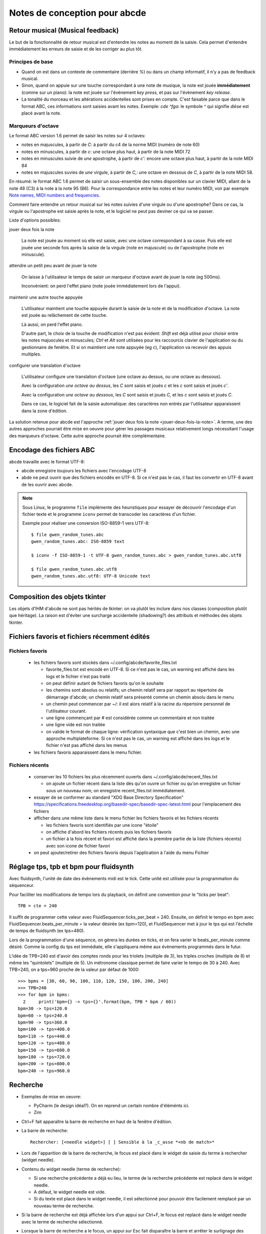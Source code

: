 Notes de conception pour abcde
==============================

Retour musical (Musical feedback)
---------------------------------

Le but de la fonctionnalité de retour musical est d'entendre les notes au
moment de la saisie. Cela permet d'entendre immédiatement les erreurs de
saisie et de les corriger au plus tôt.

Principes de base
~~~~~~~~~~~~~~~~~

* Quand on est dans un contexte de commentaire (derrière `%`) ou dans un champ
  informatif, il n'y a pas de feedback musical.

* Sinon, quand on appuie sur une touche correspondant à une note de musique, la
  note est jouée **immédiatement** (comme sur un piano): la note est jouée sur
  l'évènement *key press*, et pas sur l'évènement *key release*.

* La tonalité du morceau et les altérations accidentelles sont prises en
  compte. C'est faisable parce que dans le format ABC, ces informations sont
  saisies avant les notes. Exemple: `cde ^fga`: le symbole `^` qui signifie
  *dièse* est placé avant la note.

Marqueurs d'octave
~~~~~~~~~~~~~~~~~~

Le format ABC version 1.6 permet de saisir les notes sur 4 octaves:

* notes en majuscules, à partir de `C`: à partir du c4 de la norme MIDI (numéro
  de note 60)

* notes en minuscules, à partir de `c`: une octave plus haut, à partir de la
  note MIDI 72

* notes en minuscules suivie de *une* apostrophe, à partir de `c'`: encore une
  octave plus haut, à partir de la note MIDI 84

* notes en majuscules suvies de *une* virgule, à partir de `C,`: une octave en
  dessous de `C`, à partir de la note MIDI 58.

En résumé: le format ABC 1.6 permet de saisir un sous-ensemble des notes
disponibles sur un clavier MIDI, allant de la note 48 (C3) à la note à la note
95 (B6). Pour la correspondance entre les notes et leur numéro MIDI, voir par
exemple `Note names, MIDI numbers and frequencies`_.

Comment faire entendre un retour musical sur les notes suivies d'une virgule ou
d'une apostrophe? Dans ce cas, la virgule ou l'apostrophe est saisie après la
note, et le logiciel ne peut pas deviner ce qui va se passer.

Liste d'options possibles:

.. _jouer-deux-fois-la-note:

jouer deux fois la note

   La note est jouée au moment où elle est saisie, avec une octave
   correspondant à sa casse. Puis elle est jouée une seconde fois après la
   saisie de la virgule (note en majuscule) ou de l'apostrophe (note en
   minuscule).

attendre un petit peu avant de jouer la note

   On laisse à l'utilisateur le temps de saisir un marqueur d'octave avant de
   jouer la note (eg 500ms).
   
   Inconvénient: on perd l'effet piano (note jouée immédiatement lors de
   l'appui).

maintenir une autre touche appuyée

   L'utilisateur maintient une touche appuyée durant la saisie de la note et de
   la modification d'octave. La note est jouée au relâchement de cette touche.

   Là aussi, on perd l'effet piano.
   
   D'autre part, le choix de la touche de modification n'est pas évident:
   `Shift` est déjà utilisé pour choisir entre les notes majuscules et
   minuscules; `Ctrl` et `Alt` sont utilisées pour les raccourcis clavier de
   l'application ou du gestionnaire de fenêtre. Et si on maintient une note
   appuyée (eg `c`), l'application va recevoir des appuis multiples.

configurer une translation d'octave

   L'utilisateur configure une translation d'octave (une octave au dessus, ou
   une octave au dessous).

   Avec la configuration *une octave au dessus*, les `C` sont saisis et joués
   `c` et les `c` sont saisis et joués `c'`.

   Avec la configuration *une octave au dessous*, les `C` sont saisis et joués
   `C,` et les `c` sont saisis et joués `C`.

   Dans ce cas, le logiciel fait de la saisie automatique: des caractères non
   entrés par l'utilisateur apparaissent dans la zone d'édition.

La solution retenue pour abcde est l'approche :ref:`jouer deux fois la note
<jouer-deux-fois-la-note>`. A terme, une des autres approches pourrait être
mise en oeuvre pour gérer les passages musicaux relativement longs nécessitant
l'usage des marqueurs d'octave. Cette autre approche pourrait être
complémentaire.

.. _Note names, MIDI numbers and frequencies: http://newt.phys.unsw.edu.au/jw/notes.html


Encodage des fichiers ABC
-------------------------

abcde travaille avec le format UTF-8:

* abcde enregistre toujours les fichiers avec l'encodage UTF-8

* abde ne peut ouvrir que des fichiers encodés en UTF-8. Si ce n'est pas le cas, il faut les convertir
  en UTF-8 avant de les ouvrir avec abcde.

.. note::

   Sous Linux,  le programme ``file`` implémente des heuristiques pour essayer de découvrir l'encodage
   d'un fichier texte et le programme ``iconv`` permet de transcoder les caractères d'un fichier.

   Exemple pour réaliser une conversion ISO-8859-1 vers UTF-8::

     $ file gwen_random_tunes.abc
     gwen_random_tunes.abc: ISO-8859 text

     $ iconv -f ISO-8859-1 -t UTF-8 gwen_random_tunes.abc > gwen_random_tunes.abc.utf8

     $ file gwen_random_tunes.abc.utf8
     gwen_random_tunes.abc.utf8: UTF-8 Unicode text


Composition des objets tkinter
------------------------------

Les objets d'IHM d'abcde ne sont pas hérités de tkinter: on va plutôt les inclure dans nos classes
(composition plutôt que héritage). La raison est d'éviter une surcharge accidentelle (shadowing?)
des attributs et méthodes des objets tkinter.

.. _Fichiers récents et favoris:

Fichiers favoris et fichiers récemment édités
---------------------------------------------

Fichiers favoris
~~~~~~~~~~~~~~~~

  * les fichiers favoris sont stockés dans ~/.config/abcde/favorite_files.txt

    * favorite_files.txt est encodé en UTF-8. Si ce n'est pas le cas, un warning est affiché
      dans les logs et le fichier n'est pas traité

    * on peut définir autant de fichiers favoris qu'on le souhaite

    * les chemins sont absolus ou relatifs; un chemin relatif sera par rapport au répertoire de
      démarrage d'abcde; un chemin relatif sera présenté comme un chemin absolu dans le menu

    * un chemin peut commencer par ~/: il est alors relatif à la racine du répertoire personnel
      de l'utilisateur courant.

    * une ligne commençant par # est considérée comme un commentaire et non traitée

    * une ligne vide est non traitée

    * on valide le format de chaque ligne: vérification syntaxique que c'est bien un chemin,
      avec une approche multiplateforme. Si ce n'est pas le cas, un warning est affiché
      dans les logs et le fichier n'est pas affiché dans les menus

  * les fichiers favoris apparaissent dans le menu fichier.

Fichiers récents
~~~~~~~~~~~~~~~~

  * conserver les 10 fichiers les plus récemment ouverts dans ~/.config/abcde/recent_files.txt

    * on ajoute un fichier récent dans la liste dès qu'on ouvre un fichier ou qu'on enregistre
      un fichier sous un nouveau nom; on enregistre recent_files.txt immédiatement.

  * essayer de se conformer au standard "XDG Base Directory Specification"
    https://specifications.freedesktop.org/basedir-spec/basedir-spec-latest.html
    pour l'emplacement des fichiers

  * afficher dans une même liste dans le menu fichier les fichiers favoris et les fichiers récents

    * les fichiers favoris sont identifiés par une icone "étoile"

    * on affiche d'abord les fichiers récents puis les fichiers favoris

    * un fichier à la fois récent et favori est affiché dans la première partie de la liste (fichiers récents)
      avec son icone de fichier favori

  * on peut ajouter/retirer des fichiers favoris depuis l'application à l'aide
    du menu Fichier


Réglage tps, tpb et bpm pour fluidsynth
---------------------------------------

Avec fluidsynth, l'unité de date des évènements midi est le tick.  Cette unité
est utilisée pour la programmation du séquenceur.

Pour faciliter les modifications de tempo lors du playback, on définit une
convention pour le "ticks per beat"::

  TPB = cte = 240

Il suffit de programmer cette valeur avec FluidSequencer.ticks_per_beat = 240.
Ensuite, on définit le tempo en bpm avec FluidSequencer.beats_per_minute = la
valeur désirée (ex bpm=120), et FluidSequencer met à jour le tps qui est
l'échelle de temps de fluidsynth (ex tps=480).

Lors de la programmation d'une séquence, on gérera les durées en ticks, et
on fera varier le beats_per_minute comme désiré.  Comme la config du tps
est immédiate, elle s'appliquera même aux évènements programmés dans le futur.

L'idée de TPB=240 est d'avoir des comptes ronds pour les triolets (multiple de
3), les triples croches (multiple de 8) et même les "quintolets" (multiple de
5).  Un métronome classique permet de faire varier le tempo de 30 à 240.  Avec
TPB=240, on a tps=960 proche de la valeur par défaut de 1000::

  >>> bpms = [30, 60, 90, 100, 110, 120, 150, 180, 200, 240]
  >>> TPB=240
  >>> for bpm in bpms:
    2     print('bpm={} -> tps={}'.format(bpm, TPB * bpm / 60))
  bpm=30 -> tps=120.0
  bpm=60 -> tps=240.0
  bpm=90 -> tps=360.0
  bpm=100 -> tps=400.0
  bpm=110 -> tps=440.0
  bpm=120 -> tps=480.0
  bpm=150 -> tps=600.0
  bpm=180 -> tps=720.0
  bpm=200 -> tps=800.0
  bpm=240 -> tps=960.0


Recherche
---------

* Exemples de mise en oeuvre:

  * PyCharm (le design idéal?).  On en reprend un certain nombre d'éléménts ici.

  * Zim

* Ctrl+F fait apparaître la barre de recherche en haut de la fenêtre
  d'édition.

* La barre de recherche::

    Rechercher: [<needle widget>] [ ] Sensible à la _c_asse *<nb de match>*

* Lors de l'apparition de la barre de recherche,
  le focus est placé dans le widget de saisie du terme à rechercher
  (widget needle).

* Contenu du widget needle (terme de recherche):

  * Si une recherche précédente a déjà eu lieu, le
    terme de la recherche précédente est replacé dans le widget needle.

  * A défaut, le widget needle est vide.

  * Si du texte est placé dans le widget needle, il est sélectionné pour
    pouvoir être facilement remplacé par un nouveau terme de recherche.

* Si la barre de recherche est déjà affichée lors d'un appui sur Ctrl+F, le
  focus est replacé dans le widget needle avec le terme de recherche
  sélectionné.

* Lorsque la barre de recherche a le focus, un appui sur Esc fait disparaître
  la barre et arrêter le surlignage des termes de recherche trouvés dans
  le texte.  Le curseur est placé à la fin du dernier terme de recherche
  visité, et ce terme est sélectionnée.

* La recherche est incrémentale: après chaque modification du terme de
  recherche, une nouvelle recherche a lieu automatiquement sans avoir
  besoin de valider le terme de recherche.  La recherche commence à partir
  de la position courante dans la zone d'édition: le curseur est placé sur
  la première occurence trouvée.

* F3 recherche l'occurence suivante du terme de recherche.
  F3 ne fonctionne que lorsque la barre de
  recherche est activée.  Si la dernière occurence est atteinte, un appui
  sur F3 ne fait rien.  Mais l'appui suivant reprend la recherche en début
  de fichier.

* Return (focus dans le widget needle) ou ArrowDown (focus dans la barre de
  recherche) joue le même rôle que F3

* ArrowUp permet de chercher vers le haut, avec la même règle de wrap que F3.
